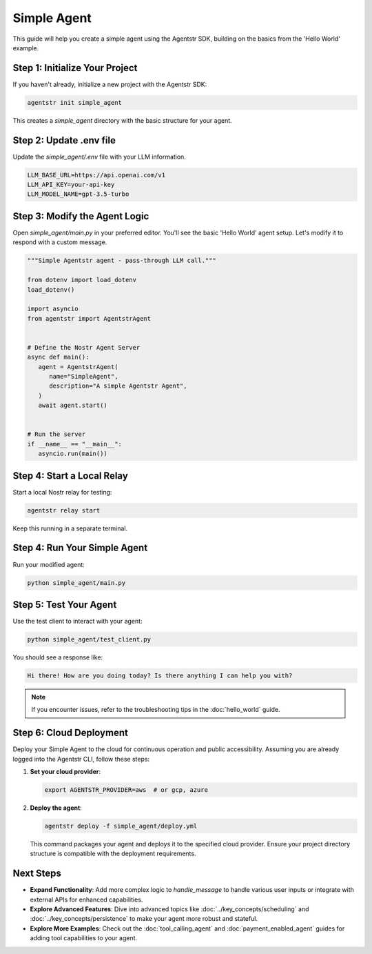 Simple Agent
============

This guide will help you create a simple agent using the Agentstr SDK, building on the basics from the 'Hello World' example.

Step 1: Initialize Your Project
-------------------------------

If you haven't already, initialize a new project with the Agentstr SDK:

.. code-block:: bash

   agentstr init simple_agent

This creates a `simple_agent` directory with the basic structure for your agent.

Step 2: Update .env file
------------------------

Update the `simple_agent/.env` file with your LLM information.

.. code-block:: bash

   LLM_BASE_URL=https://api.openai.com/v1
   LLM_API_KEY=your-api-key
   LLM_MODEL_NAME=gpt-3.5-turbo

Step 3: Modify the Agent Logic
------------------------------

Open `simple_agent/main.py` in your preferred editor. You'll see the basic 'Hello World' agent setup. Let's modify it to respond with a custom message.

.. code-block:: python

   """Simple Agentstr agent - pass-through LLM call."""

   from dotenv import load_dotenv
   load_dotenv()

   import asyncio
   from agentstr import AgentstrAgent


   # Define the Nostr Agent Server
   async def main():
      agent = AgentstrAgent(
         name="SimpleAgent",
         description="A simple Agentstr Agent",
      )
      await agent.start()


   # Run the server
   if __name__ == "__main__":
      asyncio.run(main())


Step 4: Start a Local Relay
---------------------------

Start a local Nostr relay for testing:

.. code-block:: bash

   agentstr relay start

Keep this running in a separate terminal.

Step 4: Run Your Simple Agent
-----------------------------

Run your modified agent:

.. code-block:: bash

   python simple_agent/main.py

Step 5: Test Your Agent
-----------------------

Use the test client to interact with your agent:

.. code-block:: bash

   python simple_agent/test_client.py

You should see a response like:

.. code-block:: text

   Hi there! How are you doing today? Is there anything I can help you with?

.. note::
   If you encounter issues, refer to the troubleshooting tips in the :doc:`hello_world` guide.

Step 6: Cloud Deployment
------------------------

Deploy your Simple Agent to the cloud for continuous operation and public accessibility. Assuming you are already logged into the Agentstr CLI, follow these steps:

1. **Set your cloud provider**:

   .. code-block:: bash

      export AGENTSTR_PROVIDER=aws  # or gcp, azure

2. **Deploy the agent**:

   .. code-block:: bash

      agentstr deploy -f simple_agent/deploy.yml

   This command packages your agent and deploys it to the specified cloud provider. Ensure your project directory structure is compatible with the deployment requirements.

Next Steps
----------

- **Expand Functionality**: Add more complex logic to `handle_message` to handle various user inputs or integrate with external APIs for enhanced capabilities.
- **Explore Advanced Features**: Dive into advanced topics like :doc:`../key_concepts/scheduling` and :doc:`../key_concepts/persistence` to make your agent more robust and stateful.
- **Explore More Examples**: Check out the :doc:`tool_calling_agent` and :doc:`payment_enabled_agent` guides for adding tool capabilities to your agent.